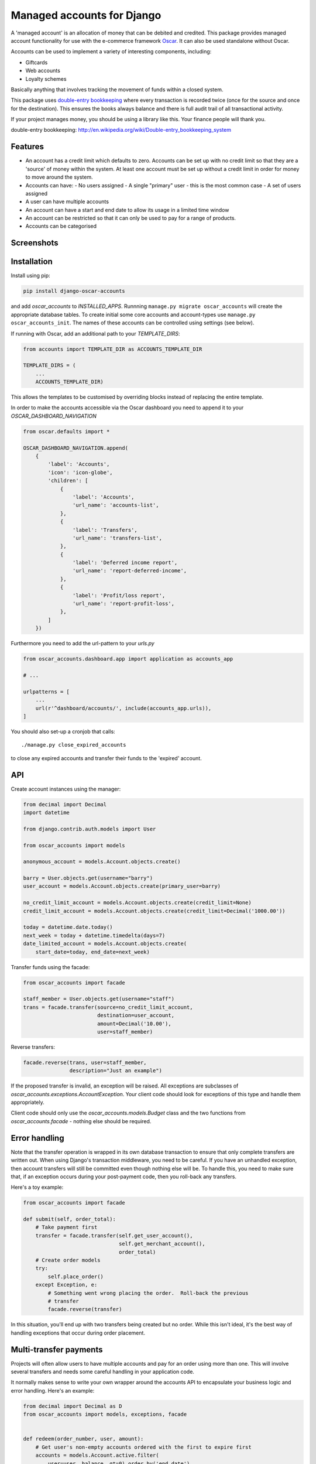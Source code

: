 ===========================
Managed accounts for Django
===========================

A 'managed account' is an allocation of money that can be debited and credited.
This package provides managed account functionality for use with the e-commerce
framework `Oscar`_.  It can also be used standalone without Oscar.

.. _`Oscar`: https://github.com/django-oscar/django-oscar

Accounts can be used to implement a variety of interesting components,
including:

* Giftcards
* Web accounts
* Loyalty schemes

Basically anything that involves tracking the movement of funds within a closed
system.

This package uses `double-entry bookkeeping`_
where every transaction is recorded twice (once for the source and once for the
destination).  This ensures the books always balance and there is full audit
trail of all transactional activity.  

If your project manages money, you should be using a library like this.  Your
finance people will thank you.


.. image:: https://travis-ci.org/django-oscar/django-oscar-accounts.svg?branch=master
    :target: https://travis-ci.org/django-oscar/django-oscar-accounts

.. image:: http://codecov.io/github/django-oscar/django-oscar-accounts/coverage.svg?branch=master
    :alt: Coverage
    :target: http://codecov.io/github/django-oscar/django-oscar-accounts?branch=master

.. image:: https://requires.io/github/django-oscar/django-oscar-accounts/requirements.svg?branch=master
     :target: https://requires.io/github/django-oscar/django-oscar-accounts/requirements/?branch=master
     :alt: Requirements Status


_`double-entry bookkeeping`: http://en.wikipedia.org/wiki/Double-entry_bookkeeping_system


Features
--------

* An account has a credit limit which defaults to zero.  Accounts can be set up
  with no credit limit so that they are a 'source' of money within the system.
  At least one account must be set up without a credit limit in order for money
  to move around the system.

* Accounts can have:
  - No users assigned
  - A single "primary" user - this is the most common case
  - A set of users assigned

* A user can have multiple accounts

* An account can have a start and end date to allow its usage in a limited time
  window

* An account can be restricted so that it can only be used to pay for a range of
  products.

* Accounts can be categorised

Screenshots
-----------

.. image:: https://github.com/tangentlabs/django-oscar-accounts/raw/master/screenshots/dashboard-accounts.thumb.png
    :alt: Dashboard account list
    :target: https://github.com/tangentlabs/django-oscar-accounts/raw/master/screenshots/dashboard-accounts.png

.. image:: https://github.com/tangentlabs/django-oscar-accounts/raw/master/screenshots/dashboard-form.thumb.png
    :alt: Create new account
    :target: https://github.com/tangentlabs/django-oscar-accounts/raw/master/screenshots/dashboard-form.png

.. image:: https://github.com/tangentlabs/django-oscar-accounts/raw/master/screenshots/dashboard-transfers.thumb.png
    :alt: Dashboard transfer list
    :target: https://github.com/tangentlabs/django-oscar-accounts/raw/master/screenshots/dashboard-transfers.png

.. image:: https://github.com/tangentlabs/django-oscar-accounts/raw/master/screenshots/dashboard-detail.thumb.png
    :alt: Dashboard account detail
    :target: https://github.com/tangentlabs/django-oscar-accounts/raw/master/screenshots/dashboard-detail.png


Installation
------------

Install using pip:

.. code-block:: bash

	pip install django-oscar-accounts

and add `oscar_accounts` to `INSTALLED_APPS`.  Runnning ``manage.py migrate
oscar_accounts`` will create the appropriate database tables. To create initial
some core accounts and account-types use ``manage.py oscar_accounts_init``.
The names of these accounts can be controlled using settings (see below).

If running with Oscar, add an additional path to your `TEMPLATE_DIRS`:

.. code-block:: python

    from accounts import TEMPLATE_DIR as ACCOUNTS_TEMPLATE_DIR

    TEMPLATE_DIRS = (
        ...
        ACCOUNTS_TEMPLATE_DIR)

This allows the templates to be customised by overriding blocks instead of
replacing the entire template.

In order to make the accounts accessible via the Oscar dashboard you need to
append it to your `OSCAR_DASHBOARD_NAVIGATION`

.. code-block:: python

    from oscar.defaults import *

    OSCAR_DASHBOARD_NAVIGATION.append(
        {
            'label': 'Accounts',
            'icon': 'icon-globe',
            'children': [
                {
                    'label': 'Accounts',
                    'url_name': 'accounts-list',
                },
                {
                    'label': 'Transfers',
                    'url_name': 'transfers-list',
                },
                {
                    'label': 'Deferred income report',
                    'url_name': 'report-deferred-income',
                },
                {
                    'label': 'Profit/loss report',
                    'url_name': 'report-profit-loss',
                },
            ]
        })


Furthermore you need to add the url-pattern to your `urls.py`

.. code-block:: python

    from oscar_accounts.dashboard.app import application as accounts_app

    # ...

    urlpatterns = [
        ...
        url(r'^dashboard/accounts/', include(accounts_app.urls)),
    ]


You should also set-up a cronjob that calls::

    ./manage.py close_expired_accounts

to close any expired accounts and transfer their funds to the 'expired'
account.

API
---

Create account instances using the manager:

.. code-block:: python

    from decimal import Decimal
    import datetime

    from django.contrib.auth.models import User

    from oscar_accounts import models

    anonymous_account = models.Account.objects.create()

    barry = User.objects.get(username="barry")
    user_account = models.Account.objects.create(primary_user=barry)

    no_credit_limit_account = models.Account.objects.create(credit_limit=None)
    credit_limit_account = models.Account.objects.create(credit_limit=Decimal('1000.00'))

    today = datetime.date.today()
    next_week = today + datetime.timedelta(days=7)
    date_limited_account = models.Account.objects.create(
        start_date=today, end_date=next_week)


Transfer funds using the facade:

.. code-block:: python

    from oscar_accounts import facade

    staff_member = User.objects.get(username="staff")
    trans = facade.transfer(source=no_credit_limit_account,
                            destination=user_account,
                            amount=Decimal('10.00'),
                            user=staff_member)

Reverse transfers:

.. code-block:: python

    facade.reverse(trans, user=staff_member, 
                   description="Just an example")

If the proposed transfer is invalid, an exception will be raised.  All
exceptions are subclasses of `oscar_accounts.exceptions.AccountException`.
Your client code should look for exceptions of this type and handle them
appropriately.
 
Client code should only use the `oscar_accounts.models.Budget` class and the
two functions from `oscar_accounts.facade` - nothing else should be required.

Error handling
--------------

Note that the transfer operation is wrapped in its own database transaction to
ensure that only complete transfers are written out.  When using Django's
transaction middleware, you need to be careful.  If you have an unhandled
exception,  then account transfers will still be committed even though nothing
else will be.  To handle this, you need to make sure that, if an exception
occurs during your post-payment code, then you roll-back any transfers.

Here's a toy example:


.. code-block:: python

    from oscar_accounts import facade

    def submit(self, order_total):
        # Take payment first
        transfer = facade.transfer(self.get_user_account(),
                                   self.get_merchant_account(),
                                   order_total)
        # Create order models
        try:
            self.place_order()
        except Exception, e:
            # Something went wrong placing the order.  Roll-back the previous
            # transfer
            facade.reverse(transfer)

In this situation, you'll end up with two transfers being created but no order.
While this isn't ideal, it's the best way of handling exceptions that occur
during order placement.

Multi-transfer payments
-----------------------

Projects will often allow users to have multiple accounts and pay for an order
using more than one.  This will involve several transfers and needs some
careful handling in your application code.

It normally makes sense to write your own wrapper around the accounts API to
encapsulate your business logic and error handling.  Here's an example:


.. code-block:: python

    from decimal import Decimal as D
    from oscar_accounts import models, exceptions, facade


    def redeem(order_number, user, amount):
        # Get user's non-empty accounts ordered with the first to expire first
        accounts = models.Account.active.filter(
            user=user, balance__gt=0).order_by('end_date')

        # Build up a list of potential transfers that cover the requested amount
        transfers = []
        amount_to_allocate = amount
        for account in accounts:
            to_transfer = min(account.balance, amount_to_allocate)
            transfers.append((account, to_transfer))
            amount_to_allocate -= to_transfer
            if amount_to_allocate == D('0.00'):
                break
        if amount_to_allocate > D('0.00'):
            raise exceptions.InsufficientFunds()

        # Execute transfers to some 'Sales' account
        destination = models.Account.objects.get(name="Sales")
        completed_transfers = []
        try:
            for account, amount in transfers:
                transfer = facade.transfer(
                    account, destination, amount, user=user,
                    description="Order %s" % order_number)
                completed_transfers.append(transfer)
        except exceptions.AccountException, transfer_exc:
            # Something went wrong with one of the transfers (possibly a race condition).
            # We try and roll back all completed ones to get us back to a clean state.
            try:
                for transfer in completed_transfers:
                    facade.reverse(transfer)
            except Exception, reverse_exc:
                # Uh oh: No man's land.  We could be left with a partial 
                # redemption. This will require an admin to intervene.  Make 
                # sure your logger mails admins on error.
                logger.error("Order %s, transfers failed (%s) and reverse failed (%s)",
                             order_number, transfer_exc, reverse_exc)
                logger.exception(reverse_exc)

            # Raise an exception so that your client code can inform the user appropriately.
            raise RedemptionFailed()
        else:
            # All transfers completed ok
            return completed_transfers

As you can see, there is some careful handling of the scenario where not all
transfers can be executed.

If you using Oscar then ensure that you create an `OrderSource` instance for
every transfer (rather than aggregating them all into one).  This will provide
better audit information.  Here's some example code:


.. code-block:: python

    try:
        transfers = api.redeem(order_number, user, total_incl_tax)
    except Exception:
        # Inform user of failed payment
    else:
        for transfer in transfers:
            source_type, __ = SourceType.objects.get_or_create(name="Accounts")
            source = Source(
                source_type=source_type,
                amount_allocated=transfer.amount,
                amount_debited=transfer.amount,
                reference=transfer.reference)
            self.add_payment_source(source)


Core accounts and account types
-------------------------------

A post-syncdb signal will create the common structure for account types and
accounts.  Some names can be controlled with settings, as indicated in
parentheses. 

- **Assets**

  - **Sales**

    - Redemptions (`ACCOUNTS_REDEMPTIONS_NAME`) - where money is
      transferred to when an account is used to pay for something.  
    - Lapsed (`ACCOUNTS_LAPSED_NAME`) - where money is transferred to
      when an account expires.  This is done by the
      'close_expired_accounts' management command.  The name of this
      account can be set using the `ACCOUNTS_LAPSED_NAME`.

  - **Cash**

    - "Bank" (`ACCOUNTS_BANK_NAME`) - the source account for creating new
      accounts that are paid for by the customer (eg a giftcard).  This
      account will not have a credit limit and will normally have a
      negative balance as money is only transferred out.

  - **Unpaid** - This contains accounts that are used as sources for other
    accounts but aren't paid for by the customer.  For instance, you might
    allow admins to create new accounts in the dashboard.  An account of this
    type will be the source account for the initial transfer.

- **Liabilities**

  - **Deferred income** - This contains customer accounts/giftcards.  You may
    want to create additional account types within this type to categorise
    accounts.

Example transactions
--------------------

Consider the following accounts and account types:

- **Assets**
    - **Sales** 
        - Redemptions 
        - Lapsed
    - **Cash**
        - Bank 
    - **Unpaid**
        - Merchant funded 
- **Liabilities**
    - **Deferred income**

Note that all accounts start with a balance of 0 and the sum of all balances
will always be zero.

*A customer purchases a £50 giftcard*

- A new account is created of type 'Deferred income' with an end date - £50 is
  transferred from the Bank to this new account

*A customer pays for a £30 order using their £50 giftcard*

- £30 is transferred from the giftcard account to the redemptions account

*The customer's giftcard expires with £20 still on it*

- £20 is transferred from the giftcard account to the lapsed account

*The customer phones up to complain and a staff member creates a new giftcard
for £20*

- A new account is created of type 'Deferred income' - £20 is transferred from
  the "Merchant funded" account to this new account

Settings
--------

There are settings to control the naming and initial unpaid and deferred income
account types:

* `ACCOUNTS_MIN_INITIAL_VALUE` The minimum value that can be used to create an
  account (or for a top-up)

* `ACCOUNTS_MAX_INITIAL_VALUE` The maximum value that can be transferred to an
  account.

Contributing
------------

Fork repo, set-up virtualenv and run::

    make install

Run tests with::
    
    ./runtests.py
